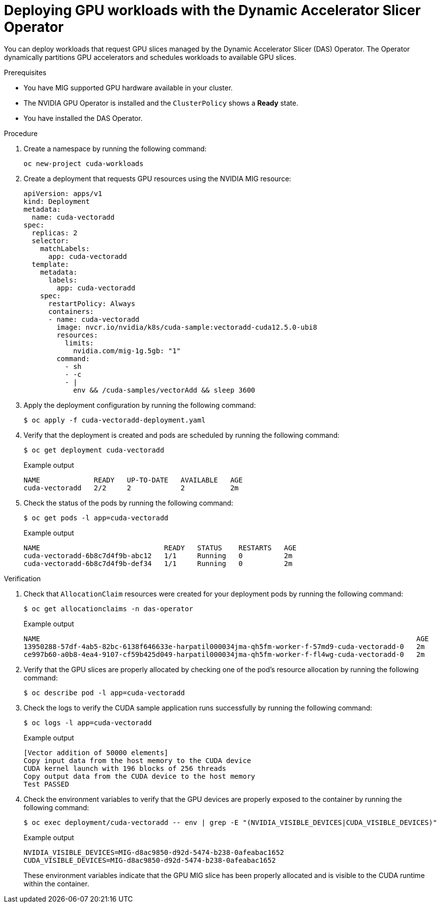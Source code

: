 // Module included in the following assemblies:
//
// * operators/user/das-dynamic-accelerator-slicer-operator.adoc
//
:_mod-docs-content-type: PROCEDURE
[id="das-operator-deploying-workloads_{context}"]
= Deploying GPU workloads with the Dynamic Accelerator Slicer Operator

You can deploy workloads that request GPU slices managed by the Dynamic Accelerator Slicer (DAS) Operator. The Operator dynamically partitions GPU accelerators and schedules workloads to available GPU slices.

.Prerequisites

* You have MIG supported GPU hardware available in your cluster.
* The NVIDIA GPU Operator is installed and the `ClusterPolicy` shows a **Ready** state.
* You have installed the DAS Operator.

.Procedure

. Create a namespace by running the following command:
+
[source,terminal]
----
oc new-project cuda-workloads
----

. Create a deployment that requests GPU resources using the NVIDIA MIG resource:
+
[source,yaml]
----
apiVersion: apps/v1
kind: Deployment
metadata:
  name: cuda-vectoradd
spec:
  replicas: 2
  selector:
    matchLabels:
      app: cuda-vectoradd
  template:
    metadata:
      labels:
        app: cuda-vectoradd
    spec:
      restartPolicy: Always
      containers:
      - name: cuda-vectoradd
        image: nvcr.io/nvidia/k8s/cuda-sample:vectoradd-cuda12.5.0-ubi8
        resources:
          limits:
            nvidia.com/mig-1g.5gb: "1"
        command:
          - sh
          - -c
          - |
            env && /cuda-samples/vectorAdd && sleep 3600
----

. Apply the deployment configuration by running the following command:
+
[source,terminal]
----
$ oc apply -f cuda-vectoradd-deployment.yaml
----

. Verify that the deployment is created and pods are scheduled by running the following command:
+
[source,terminal]
----
$ oc get deployment cuda-vectoradd
----
+
.Example output
[source,terminal]
----
NAME             READY   UP-TO-DATE   AVAILABLE   AGE
cuda-vectoradd   2/2     2            2           2m
----

. Check the status of the pods by running the following command:
+
[source,terminal]
----
$ oc get pods -l app=cuda-vectoradd
----
+
.Example output
[source,terminal]
----
NAME                              READY   STATUS    RESTARTS   AGE
cuda-vectoradd-6b8c7d4f9b-abc12   1/1     Running   0          2m
cuda-vectoradd-6b8c7d4f9b-def34   1/1     Running   0          2m
----

.Verification

. Check that `AllocationClaim` resources were created for your deployment pods by running the following command:
+
[source,terminal]
----
$ oc get allocationclaims -n das-operator
----
+
.Example output
[source,terminal]
----
NAME                                                                                           AGE
13950288-57df-4ab5-82bc-6138f646633e-harpatil000034jma-qh5fm-worker-f-57md9-cuda-vectoradd-0   2m
ce997b60-a0b8-4ea4-9107-cf59b425d049-harpatil000034jma-qh5fm-worker-f-fl4wg-cuda-vectoradd-0   2m
----

. Verify that the GPU slices are properly allocated by checking one of the pod's resource allocation by running the following command:
+
[source,terminal]
----
$ oc describe pod -l app=cuda-vectoradd
----

. Check the logs to verify the CUDA sample application runs successfully by running the following command:
+
[source,terminal]
----
$ oc logs -l app=cuda-vectoradd
----
+
.Example output
[source,terminal]
----
[Vector addition of 50000 elements]
Copy input data from the host memory to the CUDA device
CUDA kernel launch with 196 blocks of 256 threads
Copy output data from the CUDA device to the host memory
Test PASSED
----

. Check the environment variables to verify that the GPU devices are properly exposed to the container by running the following command:
+
[source,terminal]
----
$ oc exec deployment/cuda-vectoradd -- env | grep -E "(NVIDIA_VISIBLE_DEVICES|CUDA_VISIBLE_DEVICES)"
----
+
.Example output
[source,terminal]
----
NVIDIA_VISIBLE_DEVICES=MIG-d8ac9850-d92d-5474-b238-0afeabac1652
CUDA_VISIBLE_DEVICES=MIG-d8ac9850-d92d-5474-b238-0afeabac1652
----
+
These environment variables indicate that the GPU MIG slice has been properly allocated and is visible to the CUDA runtime within the container.